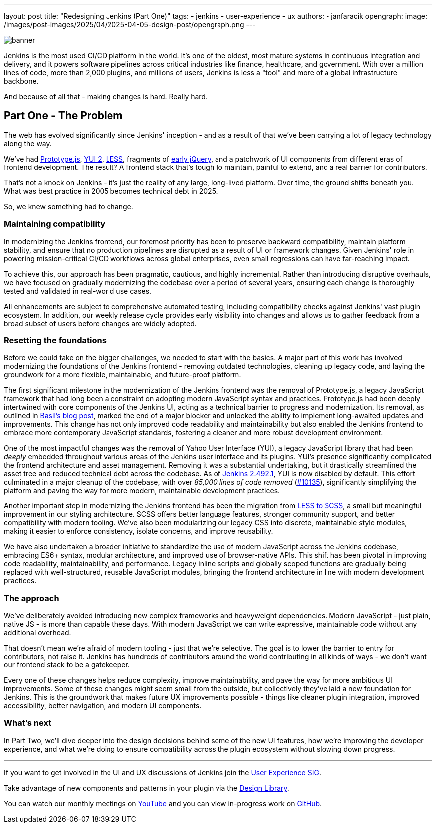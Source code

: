---
layout: post
title: "Redesigning Jenkins (Part One)"
tags:
- jenkins
- user-experience
- ux
authors:
- janfaracik
opengraph:
  image: /images/post-images/2025/04/2025-04-05-design-post/opengraph.png
---

image::/images/post-images/2025/04/2025-04-05-design-post/banner.png[role=center]

Jenkins is the most used CI/CD platform in the world. It's one of the oldest, most mature systems in
continuous integration and delivery, and it powers software pipelines across critical industries like finance,
healthcare, and government. With over a million lines of code, more than 2,000 plugins, and millions of users,
Jenkins is less a "tool" and more of a global infrastructure backbone.

And because of all that - making changes is hard. Really hard.

== Part One - The Problem

The web has evolved significantly since Jenkins' inception - and as a result of that we've been carrying a lot of
legacy technology along the way.

We've had http://prototypejs.org[Prototype.js], https://yui.github.io/yui2/[YUI 2], https://lesscss.org[LESS],
fragments of https://jquery.com[early jQuery], and a patchwork of UI components from different eras of frontend
development. The result? A frontend stack that's tough to maintain, painful to extend, and a real barrier for
contributors.

That's not a knock on Jenkins - it's just the reality of any large, long-lived platform. Over time, the
ground shifts beneath you. What was best practice in 2005 becomes technical debt in 2025.

So, we knew something had to change.

=== Maintaining compatibility

In modernizing the Jenkins frontend, our foremost priority has been to preserve backward compatibility,
maintain platform stability, and ensure that no production pipelines are disrupted as a result of UI or
framework changes. Given Jenkins' role in powering mission-critical CI/CD workflows across global
enterprises, even small regressions can have far-reaching impact.

To achieve this, our approach has been pragmatic, cautious, and highly incremental. Rather than introducing
disruptive overhauls, we have focused on gradually modernizing the codebase over a period of several years,
ensuring each change is thoroughly tested and validated in real-world use cases.

All enhancements are subject to comprehensive automated testing, including compatibility checks against
Jenkins' vast plugin ecosystem. In addition, our weekly release cycle provides early visibility into changes
and allows us to gather feedback from a broad subset of users before changes are widely adopted.

=== Resetting the foundations

Before we could take on the bigger challenges, we needed to start with the basics. A major part of this work has
involved modernizing the foundations of the Jenkins frontend - removing outdated technologies, cleaning up legacy code,
and laying the groundwork for a more flexible, maintainable, and future-proof platform.

The first significant milestone in the modernization of the Jenkins frontend was the removal of Prototype.js, a
legacy JavaScript framework that had long been a constraint on adopting modern JavaScript syntax and practices.
Prototype.js had been deeply intertwined with core components of the Jenkins UI, acting as a technical barrier
to progress and modernization. Its removal, as outlined in
link:/blog/2023/05/12/removing-prototype-from-jenkins/[Basil's blog post], marked the end of a major blocker and
unlocked the ability to implement long-awaited updates and improvements. This change has not only improved code
readability and maintainability but also enabled the Jenkins frontend to embrace more contemporary JavaScript standards,
fostering a cleaner and more robust development environment.

One of the most impactful changes was the removal of Yahoo User Interface (YUI), a legacy JavaScript library that had
been _deeply_ embedded throughout various areas of the Jenkins user interface and its plugins. YUI’s presence
significantly complicated the frontend architecture and asset management. Removing it was a substantial undertaking, but
it drastically streamlined the asset tree and reduced technical debt across the codebase. As of
link:/changelog/2.492.1/[Jenkins 2.492.1], YUI is now disabled by default. This effort culminated in a major cleanup
of the codebase, with over _85,000 lines of code removed_
(link:https://github.com/jenkinsci/jenkins/pull/10135[#10135]), significantly simplifying the platform and paving the
way for more modern, maintainable development practices.

Another important step in modernizing the Jenkins frontend has been the migration from
link:https://github.com/jenkinsci/jenkins/pull/7850[LESS to SCSS], a small but meaningful improvement in our styling
architecture. SCSS offers better language features, stronger community support, and better compatibility with modern
tooling. We've also been modularizing our legacy CSS into discrete, maintainable style modules, making it easier to
enforce consistency, isolate concerns, and improve reusability.

We have also undertaken a broader initiative to standardize the use of modern JavaScript across the Jenkins codebase,
embracing ES6+ syntax, modular architecture, and improved use of browser-native APIs. This shift has been pivotal in
improving code readability, maintainability, and performance. Legacy inline scripts and globally scoped functions
are gradually being replaced with well-structured, reusable JavaScript modules, bringing the frontend architecture
in line with modern development practices.

=== The approach

We've deliberately avoided introducing new complex frameworks and heavyweight dependencies. Modern JavaScript -
just plain, native JS - is more than capable these days. With modern JavaScript we can write expressive, maintainable
code without any additional overhead.

That doesn't mean we're afraid of modern tooling - just that we're selective. The goal is to lower the barrier to
entry for contributors, not raise it. Jenkins has hundreds of contributors around the world contributing in all
kinds of ways - we don't want our frontend stack to be a gatekeeper.

Every one of these changes helps reduce complexity, improve maintainability, and pave the way for more ambitious
UI improvements. Some of these changes might seem small from the outside, but collectively they've laid a new foundation
for Jenkins. This is the groundwork that makes future UX improvements possible - things like cleaner plugin integration,
improved accessibility, better navigation, and modern UI components.

=== What's next

In Part Two, we'll dive deeper into the design decisions behind some of the new UI features, how we're improving the
developer experience, and what we're doing to ensure compatibility across the plugin ecosystem without slowing down
progress.

---

If you want to get involved in the UI and UX discussions of Jenkins join the link:/sigs/ux[User Experience SIG].

Take advantage of new components and patterns in your plugin via the link:https://weekly.ci.jenkins.io/design-library/[Design Library].

You can watch our monthly meetings on link:https://www.youtube.com/playlist?list=PLN7ajX_VdyaOnsIIsZHsv_fM9QhOcajWe[YouTube] and you can view in-progress work on link:https://github.com/jenkinsci/jenkins/pulls?q=is%3Apr+is%3Aopen+label%3Aweb-ui[GitHub].
